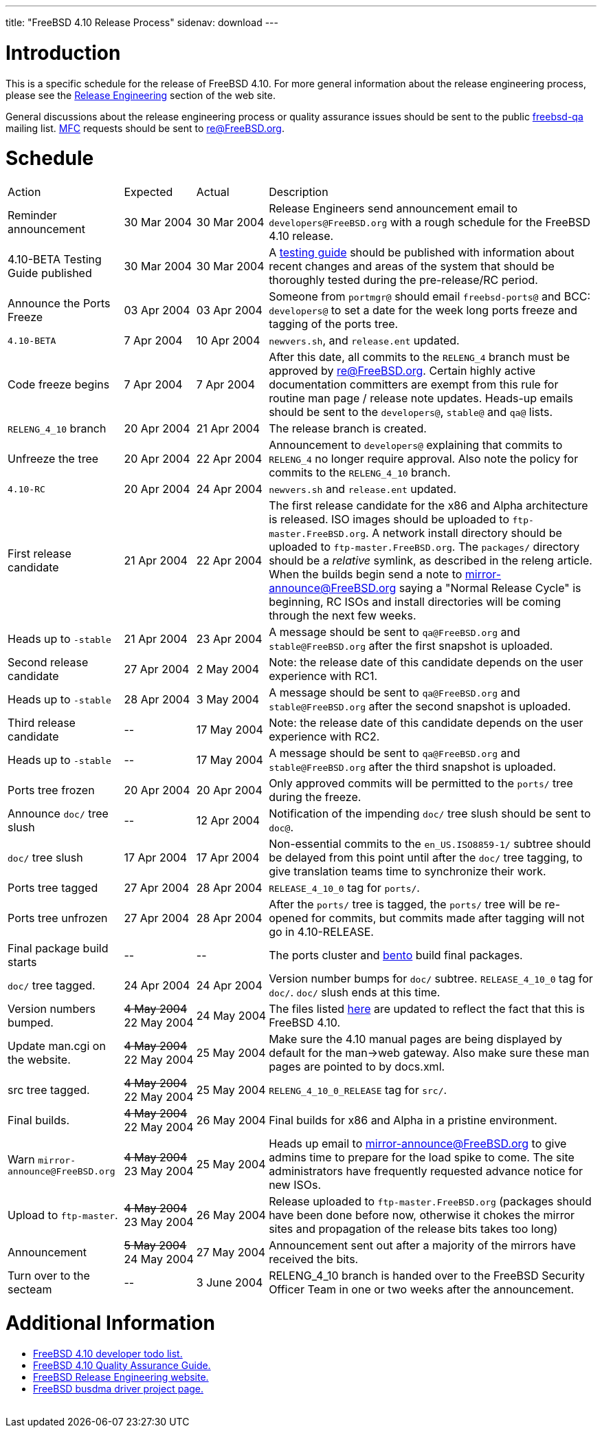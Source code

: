 ---
title: "FreeBSD 4.10 Release Process"
sidenav: download
---

++++


<h1>Introduction</h1>

<p>This is a specific schedule for the release of FreeBSD 4.10.  For
  more general information about the release engineering process,
  please see the <a href="../../../releng/index.html" shape="rect">Release
  Engineering</a> section of the web site.</p>

<p>General discussions about the release engineering process or
  quality assurance issues should be sent to the public <a href="mailto:FreeBSD-qa@FreeBSD.org" shape="rect">freebsd-qa</a> mailing list.
  <a href="../../../doc/en_US.ISO8859-1/books/faq/misc.html#DEFINE-MFC" shape="rect">MFC</a>
  requests should be sent to <a href="mailto:re@FreeBSD.org" shape="rect">re@FreeBSD.org</a>.</p>

<h1>Schedule</h1>

<table class="tblbasic">
  <tr><td rowspan="1" colspan="1">Action</td><td rowspan="1" colspan="1">Expected</td><td rowspan="1" colspan="1">Actual</td><td rowspan="1" colspan="1">Description</td>
      </tr>
  <tr>
    <td rowspan="1" colspan="1">Reminder announcement</td>
    <td rowspan="1" colspan="1">30&nbsp;Mar&nbsp;2004</td>
    <td rowspan="1" colspan="1">30&nbsp;Mar&nbsp;2004</td>
    <td rowspan="1" colspan="1">Release Engineers send announcement email to
      <tt>developers@FreeBSD.org</tt> with a rough schedule for the FreeBSD
      4.10 release.</td>
  </tr>
  <tr>
    <td rowspan="1" colspan="1">4.10-BETA Testing Guide published</td>
    <td rowspan="1" colspan="1">30&nbsp;Mar&nbsp;2004</td>
    <td rowspan="1" colspan="1">30&nbsp;Mar&nbsp;2004</td>
    <td rowspan="1" colspan="1">A <a href="../../../releases/4.10R/qa.html" shape="rect">testing guide</a>
      should be published with information about recent changes and
      areas of the system that should be thoroughly tested during the
      pre-release/RC period.</td>
  </tr>
  <tr>
    <td rowspan="1" colspan="1">Announce the Ports Freeze</td>
    <td rowspan="1" colspan="1">03&nbsp;Apr&nbsp;2004</td>
    <td rowspan="1" colspan="1">03&nbsp;Apr&nbsp;2004</td>
    <td rowspan="1" colspan="1">Someone from <tt>portmgr@</tt> should email
    <tt>freebsd-ports@</tt> and BCC: <tt>developers@</tt> to set a date
    for the week long ports freeze and tagging of the ports tree.</td>
  </tr>

  <tr>
    <td rowspan="1" colspan="1"><tt>4.10-BETA</tt></td>
    <td rowspan="1" colspan="1">7&nbsp;Apr&nbsp;2004</td>
    <td rowspan="1" colspan="1">10&nbsp;Apr&nbsp;2004</td>
    <td rowspan="1" colspan="1"><tt>newvers.sh</tt>, and <tt>release.ent</tt> updated.</td>
  </tr>
  <tr>
    <td rowspan="1" colspan="1">Code freeze begins</td>
    <td rowspan="1" colspan="1">7&nbsp;Apr&nbsp;2004</td>
    <td rowspan="1" colspan="1">7&nbsp;Apr&nbsp;2004</td>
    <td rowspan="1" colspan="1">After this date, all commits to the <tt>RELENG_4</tt> branch
      must be approved by <a href="mailto:re@FreeBSD.org" shape="rect">re@FreeBSD.org</a>.  Certain highly
      active documentation committers are exempt from this rule for
      routine man page / release note updates.  Heads-up emails
      should be sent to the <tt>developers@</tt>, <tt>stable@</tt>
      and <tt>qa@</tt> lists.</td>
  </tr>

  <tr>
    <td rowspan="1" colspan="1"><tt>RELENG_4_10</tt> branch</td>
    <td rowspan="1" colspan="1">20&nbsp;Apr&nbsp;2004</td>
    <td rowspan="1" colspan="1">21&nbsp;Apr&nbsp;2004</td>
    <td rowspan="1" colspan="1">The release branch is created.</td>
  </tr>

  <tr>
    <td rowspan="1" colspan="1">Unfreeze the tree</td>
    <td rowspan="1" colspan="1">20&nbsp;Apr&nbsp;2004</td>
    <td rowspan="1" colspan="1">22&nbsp;Apr&nbsp;2004</td>
    <td rowspan="1" colspan="1">Announcement to <tt>developers@</tt> explaining that
      commits to <tt>RELENG_4</tt> no longer require approval.  Also
      note the policy for commits to the <tt>RELENG_4_10</tt>
      branch.</td>
  </tr>

  <tr>
    <td rowspan="1" colspan="1"><tt>4.10-RC</tt></td>
    <td rowspan="1" colspan="1">20&nbsp;Apr&nbsp;2004</td>
    <td rowspan="1" colspan="1">24&nbsp;Apr&nbsp;2004</td>
    <td rowspan="1" colspan="1"><tt>newvers.sh</tt> and <tt>release.ent</tt> updated.</td>
  </tr>

  <tr>
    <td rowspan="1" colspan="1">First release candidate</td>
    <td rowspan="1" colspan="1">21&nbsp;Apr&nbsp;2004</td>
    <td rowspan="1" colspan="1">22&nbsp;Apr&nbsp;2004</td>
    <td rowspan="1" colspan="1">The first release candidate for the x86 and Alpha architecture is
      released.  ISO images should be uploaded to
      <tt>ftp-master.FreeBSD.org</tt>.  A network install directory should
      be uploaded to <tt>ftp-master.FreeBSD.org</tt>.  The
      <tt>packages/</tt> directory should be a <em>relative</em> symlink,
      as described in the releng article.  When the builds begin send a note to
      <a href="mailto:mirror-announce@FreeBSD.org" shape="rect">mirror-announce@FreeBSD.org</a>
      saying a "Normal Release Cycle" is beginning, RC ISOs and install
      directories will be coming through the next few weeks.</td>
  </tr>

  <tr>
    <td rowspan="1" colspan="1">Heads up to <tt>-stable</tt></td>
    <td rowspan="1" colspan="1">21&nbsp;Apr&nbsp;2004</td>
    <td rowspan="1" colspan="1">23&nbsp;Apr&nbsp;2004</td>
    <td rowspan="1" colspan="1">A message should be sent to <tt>qa@FreeBSD.org</tt> and
    <tt>stable@FreeBSD.org</tt> after the first snapshot is uploaded.</td>
  </tr>

  <tr>
    <td rowspan="1" colspan="1">Second release candidate</td>
    <td rowspan="1" colspan="1">27&nbsp;Apr&nbsp;2004</td>
    <td rowspan="1" colspan="1">2&nbsp;May&nbsp;2004</td>
    <td rowspan="1" colspan="1">Note: the release date of this candidate depends on the user
      experience with RC1.</td>
  </tr>

  <tr>
    <td rowspan="1" colspan="1">Heads up to <tt>-stable</tt></td>
    <td rowspan="1" colspan="1">28&nbsp;Apr&nbsp;2004</td>
    <td rowspan="1" colspan="1">3&nbsp;May&nbsp;2004</td>
    <td rowspan="1" colspan="1">A message should be sent to <tt>qa@FreeBSD.org</tt> and
    <tt>stable@FreeBSD.org</tt> after the second snapshot is uploaded.</td>
  </tr>

  <tr>
    <td rowspan="1" colspan="1">Third release candidate</td>
    <td rowspan="1" colspan="1">--</td>
    <td rowspan="1" colspan="1">17&nbsp;May&nbsp;2004</td>
    <td rowspan="1" colspan="1">Note: the release date of this candidate depends on the user
      experience with RC2.</td>
  </tr>

  <tr>
    <td rowspan="1" colspan="1">Heads up to <tt>-stable</tt></td>
    <td rowspan="1" colspan="1">--</td>
    <td rowspan="1" colspan="1">17&nbsp;May&nbsp;2004</td>
    <td rowspan="1" colspan="1">A message should be sent to <tt>qa@FreeBSD.org</tt> and
    <tt>stable@FreeBSD.org</tt> after the third snapshot is uploaded.</td>
  </tr>


  <tr>
    <td rowspan="1" colspan="1">Ports tree frozen</td>
    <td rowspan="1" colspan="1">20&nbsp;Apr&nbsp;2004</td>
    <td rowspan="1" colspan="1">20&nbsp;Apr&nbsp;2004</td>
    <td rowspan="1" colspan="1">Only approved commits will be permitted to the <tt>ports/</tt>
      tree during the freeze.</td>
  </tr>


  <tr>
    <td rowspan="1" colspan="1">Announce <tt>doc/</tt> tree slush</td>
    <td rowspan="1" colspan="1">--</td>
    <td rowspan="1" colspan="1">12&nbsp;Apr&nbsp;2004</td>
    <td rowspan="1" colspan="1">Notification of the impending <tt>doc/</tt> tree slush should
      be sent to <tt>doc@</tt>.</td>
  </tr>


  <tr>
    <td rowspan="1" colspan="1"><tt>doc/</tt> tree slush</td>
    <td rowspan="1" colspan="1">17&nbsp;Apr&nbsp;2004</td>
    <td rowspan="1" colspan="1">17&nbsp;Apr&nbsp;2004</td>
    <td rowspan="1" colspan="1">Non-essential commits to the <tt>en_US.ISO8859-1/</tt> subtree
      should be delayed from this point until after the <tt>doc/</tt>
      tree tagging, to give translation teams time to synchronize
      their work.</td>
  </tr>




  <tr>
    <td rowspan="1" colspan="1">Ports tree tagged</td>
    <td rowspan="1" colspan="1">27&nbsp;Apr&nbsp;2004</td>
    <td rowspan="1" colspan="1">28&nbsp;Apr&nbsp;2004</td>
    <td rowspan="1" colspan="1"><tt>RELEASE_4_10_0</tt> tag for <tt>ports/</tt>.</td>
  </tr>

  <tr>
    <td rowspan="1" colspan="1">Ports tree unfrozen</td>
    <td rowspan="1" colspan="1">27&nbsp;Apr&nbsp;2004</td>
    <td rowspan="1" colspan="1">28&nbsp;Apr&nbsp;2004</td>
    <td rowspan="1" colspan="1">After the <tt>ports/</tt> tree is tagged,
      the <tt>ports/</tt> tree will be re-opened for commits, but
      commits made after tagging will not go in 4.10-RELEASE.</td>
  </tr>

  <tr>
    <td rowspan="1" colspan="1">Final package build starts</td>
    <td rowspan="1" colspan="1">--</td>
    <td rowspan="1" colspan="1">--</td>
    <td rowspan="1" colspan="1">The ports cluster and <a href="http://bento.FreeBSD.org" shape="rect">bento</a>
    build final packages.</td>
  </tr>


  <tr>
    <td rowspan="1" colspan="1"><tt>doc/</tt> tree tagged.</td>
    <td rowspan="1" colspan="1">24&nbsp;Apr&nbsp;2004</td>
    <td rowspan="1" colspan="1">24&nbsp;Apr&nbsp;2004</td>
    <td rowspan="1" colspan="1">Version number bumps for <tt>doc/</tt> subtree.
      <tt>RELEASE_4_10_0</tt> tag for <tt>doc/</tt>.  <tt>doc/</tt>
      slush ends at this time.</td>
  </tr>

  <tr>
    <td rowspan="1" colspan="1">Version numbers bumped.</td>
    <td rowspan="1" colspan="1"><strike>4&nbsp;May&nbsp;2004</strike>
	    <br clear="none" />
	    22&nbsp;May&nbsp;2004</td>
    <td rowspan="1" colspan="1">24&nbsp;May&nbsp;2004</td>
    <td rowspan="1" colspan="1">The files listed <a href="../../../doc/en_US.ISO8859-1/articles/releng/article.html#VERSIONBUMP" shape="rect">here</a>
    are updated to reflect the fact that this is FreeBSD 4.10.</td>
  </tr>

  <tr>
    <td rowspan="1" colspan="1">Update man.cgi on the website.</td>
    <td rowspan="1" colspan="1"><strike>4&nbsp;May&nbsp;2004</strike>
	    <br clear="none" />
	    22&nbsp;May&nbsp;2004</td>
    <td rowspan="1" colspan="1">25&nbsp;May&nbsp;2004</td>
    <td rowspan="1" colspan="1">Make sure the 4.10 manual pages are being displayed by default
      for the man-&gt;web gateway.  Also make sure these man pages are
      pointed to by docs.xml.</td>
  </tr>

  <tr>
    <td rowspan="1" colspan="1">src tree tagged.</td>
    <td rowspan="1" colspan="1"><strike>4&nbsp;May&nbsp;2004</strike>
	    <br clear="none" />
	    22&nbsp;May&nbsp;2004</td>
    <td rowspan="1" colspan="1">25&nbsp;May&nbsp;2004</td>
    <td rowspan="1" colspan="1"><tt>RELENG_4_10_0_RELEASE</tt> tag for <tt>src/</tt>.</td>
  </tr>

  <tr>
    <td rowspan="1" colspan="1">Final builds.</td>
    <td rowspan="1" colspan="1"><strike>4&nbsp;May&nbsp;2004</strike>
	    <br clear="none" />
	    22&nbsp;May&nbsp;2004</td>
    <td rowspan="1" colspan="1">26&nbsp;May&nbsp;2004</td>
    <td rowspan="1" colspan="1">Final builds for x86 and Alpha in a pristine environment.</td>
  </tr>

  <tr>
    <td rowspan="1" colspan="1">Warn <tt>mirror-announce@FreeBSD.org</tt></td>
    <td rowspan="1" colspan="1"><strike>4&nbsp;May&nbsp;2004</strike>
	    <br clear="none" />
	    23&nbsp;May&nbsp;2004</td>
    <td rowspan="1" colspan="1">25&nbsp;May&nbsp;2004</td>
    <td rowspan="1" colspan="1">Heads up email to <a href="mailto:mirror-announce@FreeBSD.org" shape="rect">mirror-announce@FreeBSD.org</a>
      to give admins time to prepare for the load spike to come.  The
      site administrators have frequently requested advance notice for
      new ISOs.</td>
  </tr>

  <tr>
    <td rowspan="1" colspan="1">Upload to <tt>ftp-master</tt>.</td>
    <td rowspan="1" colspan="1"><strike>4&nbsp;May&nbsp;2004</strike>
	    <br clear="none" />
	    23&nbsp;May&nbsp;2004</td>
    <td rowspan="1" colspan="1">26&nbsp;May&nbsp;2004</td>
    <td rowspan="1" colspan="1">Release uploaded to <tt>ftp-master.FreeBSD.org</tt> (packages
      should have been done before now, otherwise it chokes the mirror
      sites and propagation of the release bits takes too long)</td>
  </tr>

  <tr>
    <td rowspan="1" colspan="1">Announcement</td>
    <td rowspan="1" colspan="1"><strike>5&nbsp;May&nbsp;2004</strike>
	    <br clear="none" />
	    24&nbsp;May&nbsp;2004</td>
    <td rowspan="1" colspan="1">27&nbsp;May&nbsp;2004</td>
    <td rowspan="1" colspan="1">Announcement sent out after a majority of the mirrors have
      received the bits.</td>
  </tr>

  <tr>
    <td rowspan="1" colspan="1">Turn over to the secteam</td>
    <td rowspan="1" colspan="1">--</td>
    <td rowspan="1" colspan="1">3&nbsp;June&nbsp;2004</td>
    <td rowspan="1" colspan="1">RELENG_4_10 branch is handed over to
      the FreeBSD Security Officer Team in one or two weeks after the announcement.</td>
  </tr>
</table>

<h1>Additional Information</h1>

<ul>
  <li><a href="../todo/" shape="rect">FreeBSD 4.10 developer todo list.</a></li>
  <li><a href="../qa/" shape="rect">FreeBSD 4.10 Quality Assurance Guide.</a></li>
  <li><a href="../../../releng/index.html" shape="rect">FreeBSD Release Engineering website.</a></li>
  <li><a href="../../../projects/busdma/index.html" shape="rect">FreeBSD busdma driver project page.</a></li>
</ul>


  </div>
          <br class="clearboth" />
        </div>
        
++++

